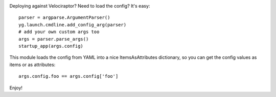 .. image:: https://img.shields.io/pypi/v/vr.launch.svg
   :target: https://pypi.org/project/vr.launch

.. image:: https://img.shields.io/pypi/pyversions/vr.launch.svg

.. image:: https://img.shields.io/travis/yougov/vr.launch/master.svg
   :target: https://travis-ci.org/yougov/vr.launch

.. .. image:: https://img.shields.io/appveyor/ci/yougov/vr.launch/master.svg
..    :target: https://ci.appveyor.com/project/yougov/vr.launch/branch/master

.. .. image:: https://readthedocs.org/projects/vrlaunch/badge/?version=latest
..    :target: https://vrlaunch.readthedocs.io/en/latest/?badge=latest

Deploying against Velociraptor? Need to load the config? It's easy::

    parser = argparse.ArgumentParser()
    yg.launch.cmdline.add_config_arg(parser)
    # add your own custom args too
    args = parser.parse_args()
    startup_app(args.config)

This module loads the config from YAML into a nice ItemsAsAttributes
dictionary, so you can get the config values as items or as attributes::

    args.config.foo == args.config['foo']

Enjoy!


